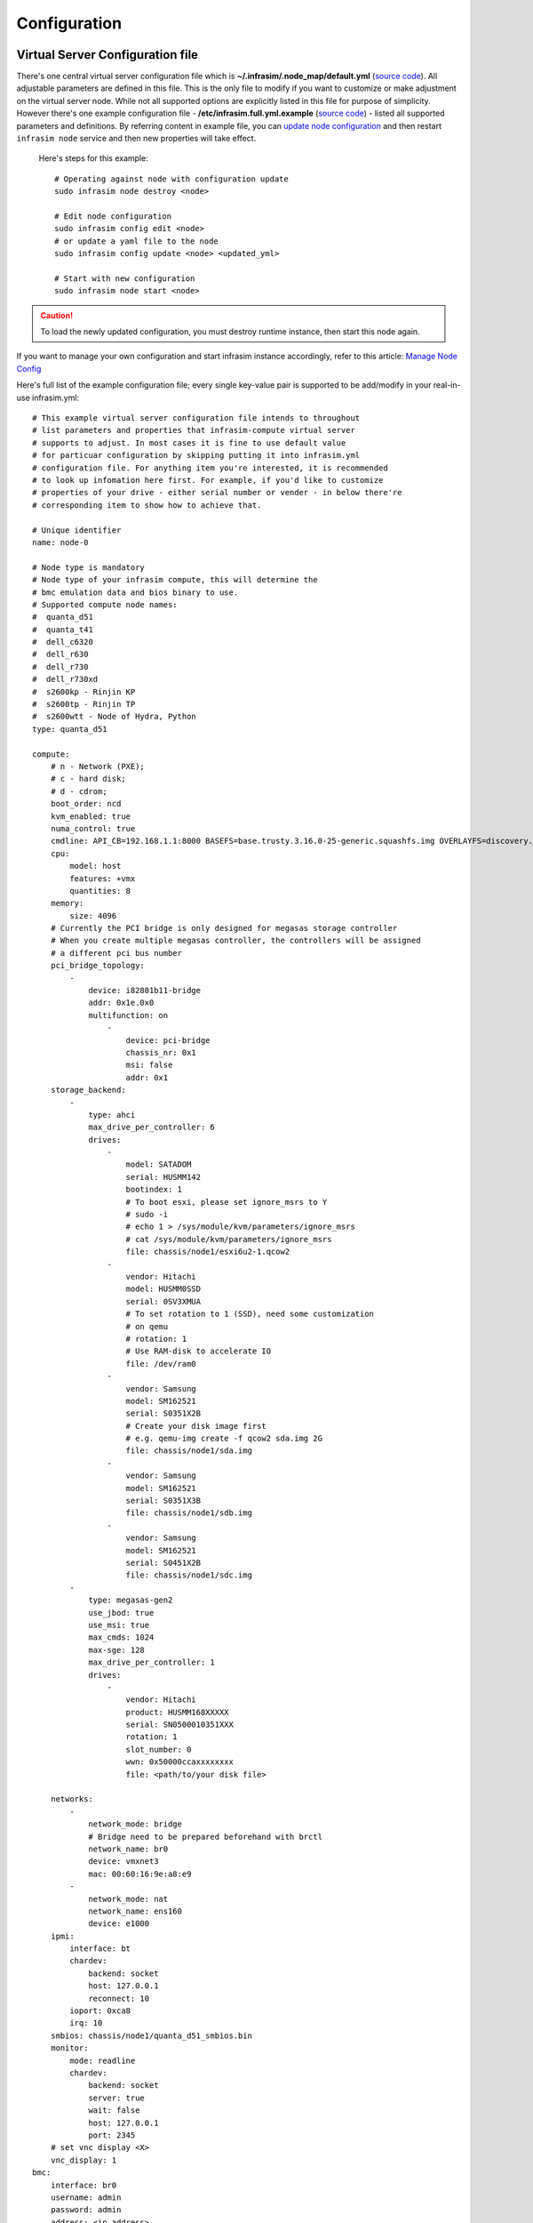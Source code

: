 Configuration
=========================



Virtual Server Configuration file
------------------------------------------------

There's one central virtual server configuration file which is **~/.infrasim/.node_map/default.yml** (`source code <https://github.com/InfraSIM/infrasim-compute/blob/master/template/infrasim.yml>`_). All adjustable parameters are defined in this file. This is the only file to modify if you want to customize or make adjustment on the virtual server node. While not all supported options are explicitly listed in this file for purpose of simplicity. However there's one example configuration file - **/etc/infrasim.full.yml.example** (`source code <https://github.com/InfraSIM/infrasim-compute/blob/master/etc/infrasim.full.yml.example>`_) - listed all supported parameters and definitions. By referring content in example file, you can `update node configuration <https://github.com/InfraSIM/infrasim-compute/wiki/Manage-node-config>`_ and then restart ``infrasim node`` service and then new properties will take effect.

   Here's steps for this example::

    # Operating against node with configuration update
    sudo infrasim node destroy <node>

    # Edit node configuration
    sudo infrasim config edit <node>
    # or update a yaml file to the node
    sudo infrasim config update <node> <updated_yml>

    # Start with new configuration
    sudo infrasim node start <node>

.. caution:: To load the newly updated configuration, you must destroy runtime instance, then start this node again.

If you want to manage your own configuration and start infrasim instance accordingly, refer to this article: `Manage Node Config <https://github.com/InfraSIM/infrasim-compute/wiki/Manage-node-config>`_

Here's full list of the example configuration file; every single key-value pair is supported to be add/modify in your real-in-use infrasim.yml::

    # This example virtual server configuration file intends to throughout
    # list parameters and properties that infrasim-compute virtual server
    # supports to adjust. In most cases it is fine to use default value
    # for particuar configuration by skipping putting it into infrasim.yml
    # configuration file. For anything item you're interested, it is recommended
    # to look up infomation here first. For example, if you'd like to customize
    # properties of your drive - either serial number or vender - in below there're
    # corresponding item to show how to achieve that.

    # Unique identifier
    name: node-0

    # Node type is mandatory
    # Node type of your infrasim compute, this will determine the
    # bmc emulation data and bios binary to use.
    # Supported compute node names:
    #  quanta_d51
    #  quanta_t41
    #  dell_c6320
    #  dell_r630
    #  dell_r730
    #  dell_r730xd
    #  s2600kp - Rinjin KP
    #  s2600tp - Rinjin TP
    #  s2600wtt - Node of Hydra, Python
    type: quanta_d51

    compute:
        # n - Network (PXE); 
        # c - hard disk;
        # d - cdrom;
        boot_order: ncd
        kvm_enabled: true
        numa_control: true
        cmdline: API_CB=192.168.1.1:8000 BASEFS=base.trusty.3.16.0-25-generic.squashfs.img OVERLAYFS=discovery.overlay.cpio.gz BOOTIF=52-54-BF-11-22-33
        cpu:
            model: host
            features: +vmx
            quantities: 8
        memory:
            size: 4096
        # Currently the PCI bridge is only designed for megasas storage controller
        # When you create multiple megasas controller, the controllers will be assigned
        # a different pci bus number
        pci_bridge_topology:
            -
                device: i82801b11-bridge
                addr: 0x1e.0x0
                multifunction: on
                    -
                        device: pci-bridge
                        chassis_nr: 0x1
                        msi: false
                        addr: 0x1
        storage_backend:
            -
                type: ahci
                max_drive_per_controller: 6
                drives:
                    -
                        model: SATADOM
                        serial: HUSMM142
                        bootindex: 1
                        # To boot esxi, please set ignore_msrs to Y
                        # sudo -i
                        # echo 1 > /sys/module/kvm/parameters/ignore_msrs
                        # cat /sys/module/kvm/parameters/ignore_msrs
                        file: chassis/node1/esxi6u2-1.qcow2
                    -
                        vendor: Hitachi
                        model: HUSMM0SSD
                        serial: 0SV3XMUA
                        # To set rotation to 1 (SSD), need some customization
                        # on qemu
                        # rotation: 1
                        # Use RAM-disk to accelerate IO
                        file: /dev/ram0
                    -
                        vendor: Samsung
                        model: SM162521
                        serial: S0351X2B
                        # Create your disk image first
                        # e.g. qemu-img create -f qcow2 sda.img 2G
                        file: chassis/node1/sda.img
                    -
                        vendor: Samsung
                        model: SM162521
                        serial: S0351X3B
                        file: chassis/node1/sdb.img
                    -
                        vendor: Samsung
                        model: SM162521
                        serial: S0451X2B
                        file: chassis/node1/sdc.img
            -
                type: megasas-gen2
                use_jbod: true
                use_msi: true
                max_cmds: 1024
                max-sge: 128
                max_drive_per_controller: 1
                drives:
                    -
                        vendor: Hitachi
                        product: HUSMM168XXXXX
                        serial: SN0500010351XXX
                        rotation: 1
                        slot_number: 0
                        wwn: 0x50000ccaxxxxxxxx
                        file: <path/to/your disk file>

        networks:
            -
                network_mode: bridge
                # Bridge need to be prepared beforehand with brctl
                network_name: br0
                device: vmxnet3
                mac: 00:60:16:9e:a8:e9
            -
                network_mode: nat
                network_name: ens160
                device: e1000
        ipmi:
            interface: bt
            chardev:
                backend: socket
                host: 127.0.0.1
                reconnect: 10
            ioport: 0xca8
            irq: 10
        smbios: chassis/node1/quanta_d51_smbios.bin
        monitor:
            mode: readline
            chardev:
                backend: socket
                server: true
                wait: false
                host: 127.0.0.1
                port: 2345
        # set vnc display <X>
        vnc_display: 1
    bmc:
        interface: br0
        username: admin
        password: admin
        address: <ip address>
        channel: 1
        lancontrol: <path/to/lan control script>
        chassiscontrol: <path/to/chassis control script>
        startcmd: <cmd to be excuted>
        startnow: true
        poweroff_wait: 5
        kill_wait: 5
        historyfru: 20
        config_file: <path/to/your config file>
        emu_file: chassis/node1/quanta_d51.emu
        ipmi_over_lan_port: 623

    # racadm is a segment of attributes defined only for dell server
    racadm:
        # Network to start racadm service
        interface: br0
        port: 10022
        # Credential to access
        username: admin
        password: admin
        # Temporary data provider
        data: /home/infrasim/racadm_data

    # SSH to this port to visit ipmi-console
    ipmi_console_ssh: 9300

    # Renamed from telnet_listen_port to ipmi_console_port, extracted from bmc
    # ipmi-console talk with vBMC via this port
    ipmi_console_port: 9000

    # Used by ipmi_sim and qemu
    bmc_connection_port: 9100

    # Socket file to bridge socat and qemu
    serial_socket: /tmp/serial

Up to infrasim-compute commit `a02417c3 <https://github.com/InfraSIM/infrasim-compute/commit/a02417c37f6b6fb266244e77e992f66938c73f8d>`_

.. _yamlName:

- **name**

    This attribute defines nodes name, which is a unique identifier for infrasim-compute instances on the same platform.
    More specifically, it is used as `workspace <https://github.com/InfraSIM/infrasim-compute/wiki/Compute-Node-Workspace>`_ folder name.

    **NOT Mandatory**

    **Default**: "node-0"

    **Legal Value**: String

.. _yamlType:

- **type**

    This attribute defines supported nodes type in InfraSIM. With this attribute, infrasim-compute will set BMC emulation data for ``ipmi_sim`` and BIOS binary for ``qemu`` accordingly, you can get corresponding .emu and .bin in ``/usr/local/etc/infrasim/`` by default.

    **Mandatory**

    **Legal Values**:

        - "quanta_d51"
        - "quanta_t41"
        - "dell_c6320"
        - "dell_r630"
        - "dell_r730"
        - "dell_r730xd"
        - "s2600kp", for Rinjin KP
        - "s2600tp", for Rinjin TP
        - "s2600wtt", for Hydra, Python

.. _yamlCompute:

- **compute**

    This block defines all attributes used by `QEMU <http://wiki.qemu.org/Main_Page>`_.
    They will finally be translated to one or more ``qemu`` command options.
    The module ``infrasim.model.CCompute`` is handling this translation.
    This is much like a definition for `libvert <https://libvirt.org/>`_, but we may want it to be lite, and compatible with some customized qemu feature in InfraSIM.

.. _yamlComputeBootorder:

- **compute:boot_order**

    This attribute defines boot order for ``qemu``. Will be translated to ``-boot {boot_order}``.

    **Not Mandatory**

    **Default**: "ncd", means in a order of pxe > disk > cdrom.

    **Legal Value**: See ``-boot`` in `qemu-doc <http://wiki.qemu.org/download/qemu-doc.html>`_.

.. _yamlComputeKvmenabled:

- **compute:kvm_enabled**

    This attribute enable `kvm <http://wiki.qemu.org/Features/KVM>`_ when you announce it as True and your system supports kvm. It will be translated to ``--enable-kvm``. You can check if your system supports kvm by check if ``/dev/kvm`` exists.

    **Not Mandatory**

    **Default**: Depends on if ``/dev/kvm`` exists.

    **Boolean Table**

    +------------+-------------+--------------+
    |kvm_enabled |/dev/kvm     |--enable-kvm  |
    +============+=============+==============+
    |true        |yes          |yes           |
    +------------+-------------+--------------+
    |true        |no           |no            |
    +------------+-------------+--------------+
    |false       |yes          |no            |
    +------------+-------------+--------------+
    |false       |no           |no            |
    +------------+-------------+--------------+
    |not define  |yes          |yes           |
    +------------+-------------+--------------+
    |not define  |no           |no            |
    +------------+-------------+--------------+

.. _yamlComputeNumacontrol:

- **compute:numa_control**

    This attribute enable `NUMA <https://en.wikipedia.org/wiki/Non-uniform_memory_access>`_ to improve InfraSIM performance by binding to certain physical cpu.
    If you have installed ``numactl`` and set this attribute to True, you will run qemu in a way like ``numactl --physcpubind={cpu_list} --localalloc``.

    **Not Mandatory**

    **Default**: Disabled

.. _yamlComputeCmdline:

- **compute:cmdline**

    This attribute will be appended to qemu in string as part of the option ``--append {cmdline}``.
    See ``--append`` in `qemu-doc <http://wiki.qemu.org/download/qemu-doc.html>`_.
    It will be then used by qemu as kernel parameters.
    You can view your O/S's kernel parameters by ``cat /proc/cmdline``.

    **Not Mandatory**

    **Default**: None, there will be no ``--append`` option.

.. _yamlComputeCpu:

- **compute:cpu**

    This group of attributes set qemu cpu characteristics. The module ``infrasim.model.CCPU`` is handling the information.

.. _yamlComputeCpuModel:

- **compute:cpu:model**

    This attribute sets qemu cpu model.

    **Not Mandatory**

    **Default**: "host"

    **Legal Values**: See ``-cpu model`` in `qemu-doc <http://wiki.qemu.org/download/qemu-doc.html>`_.

.. _yamlComputeCpuFeatures:

- **compute:cpu:features**

    This attribute adds or removes cpu flags according to your customization. It will be translated to ``-cpu Haswell,+vmx`` for example.

    **Not Mandatory**

    **Default**: "+vmx"

    **Legal Values**: See ``-cpu model`` in `qemu-doc <http://wiki.qemu.org/download/qemu-doc.html>`_.

.. _yamlComputeCpuQuantities:

- **compute:cpu:quantities**

    This attribute sets virtual cpu numbers in all. With default socket 2, CCPU calculates core per socket. Default set to 1 thread per cores.
    It will be translated to ``-smp {cpus},sockets={sockets},cores={cores},threads=1`` for example.

    **Not Mandatory**

    **Default**: 2

    **Legal Values**: See ``-smp`` in `qemu-doc <http://wiki.qemu.org/download/qemu-doc.html>`_.

.. _yamlComputeMemory:

- **compute:memory**

    This attribute refers to RAM, which the virtual computer devices use to store information for immediate use.
    The module ``infrasim.model.CMemory`` is handling the information.

.. _yamlComputeMemorySize:

- **compute:memory:size**

    This attribute sets the startup RAM size. The default is 1024MB.

    **Default**: 1024

    **Legal Values**: See ``-m`` in `qemu-doc <http://wiki.qemu.org/download/qemu-doc.html>`_.

.. _yamlComputeStoragebackend:

- **compute:storage_backend**

    This block defines backend storage details. It maintains a list of ``controller`` structures,
    and each controller maintains a list of ``drive`` structures.

.. _yamlComputeStoragebackendController:

- **compute:storage_backend:-**

    Each element of this list defines a storage ``controller``, they have some common attributes.
    The module ``infrasim.model.CBaseStorageController`` is handling the information.
    Developer may inherits this class to define other type of controller and specific controller attributes.

    Common attributes:

    - type

    - max_drive_per_controller

    Specific controllers defined:

    +----------------------+-------------------------------------+--------------+
    |Controller Type       |Module                               |Attributes    |
    +======================+=====================================+==============+
    |megasas.*             |infrasim.model.MegaSASController     |use_jbod      |
    |                      |                                     |sas_address   |
    |                      |                                     |use_msi       |
    |                      |                                     |max_cmds      |
    |                      |                                     |max_sge       |
    +----------------------+-------------------------------------+--------------+
    |lsi.*                 |infrasim.model.LSISASController      |              |
    +----------------------+-------------------------------------+--------------+
    |.\*ahci.*             |infrasim.model.AHCIController        |              |
    +----------------------+-------------------------------------+--------------+


.. _yamlComputeStoragebackendControllerType:

- **compute:storage_backend:-:type**

    Define types of a controller, this makes infrasim-compute model handle other attributes accordingly.

.. _yamlComputeStoragebackendControllerMaxdrivepercontroller:

- **compute:storage_backend:-:max_drive_per_controller**

    This is a protection mechanism that you write too much in ``drives`` list.
    If the actual count of drives exceeds this limitation, infrasim-compute now make more controller, in the same attribute but different PCI bus number, to mount all drives.
    The module ``infrasim.model.CPCITopologyManager`` defines this logic.

.. _yamlComputeStoragebackendControllerDrives:

- **compute:storage_backend:-:controller:drives**

    This attribute defines a list of ``drives`` mounted on the controller.
    Common attributes are managed by ``infrasim.model.CBaseDrive``.
    Developer may inherits this class to define other type of drive and specific attributes.

    Common attributes - device personality options:

    - bootindex

    - serial

    - wwn

    - version

    Common attributes - simulation options:

    - format

    - cache

    - aio

    - size

    - file

    Drive type currently depends on the controller it is mounted on:

    +----------------------+-------------------------------------+--------------+
    |Controller Type       |Mounted Drive Type                   |Attributes    |
    +======================+=====================================+==============+
    |LSISASController      |infrasim.model.SCSIDrive             |port_index    |
    |MegaSASController     |                                     |port_wwn      |
    |                      |                                     |channel       |
    |                      |                                     |scsi-id       |
    |                      |                                     |lun           |
    |                      |                                     |slot_number   |
    |                      |                                     |product       |
    |                      |                                     |vendor        |
    |                      |                                     |rotation      |
    +----------------------+-------------------------------------+--------------+
    |AHCIController        |infrasim.model.IDEDrive              |model         |
    +----------------------+-------------------------------------+--------------+

.. _yamlComputeStoragebackendControllerDrivesBootindex:

- **compute:storage_backend:-:controller:drives:-:bootindex**

    Cite from qemu's `bootindex <https://github.com/qemu/qemu/blob/master/docs/bootindex.txt>`_ documentation.

    Block and net devices have bootindex property. This property is used to
    determine the order in which firmware will consider devices for booting
    the guest OS. If the bootindex property is not set for a device, it gets
    lowest boot priority. There is no particular order in which devices with
    unset bootindex property will be considered for booting, but they will
    still be bootable.

    **NOT Mandatory**

    **Legal Value**: integer

    **Example**: Let's assume we have a QEMU machine with two NICs (virtio, e1000) and two disks (IDE, virtio):

        qemu -drive file=disk1.img,if=none,id=disk1
             -device ide-drive,drive=disk1,bootindex=4
             -drive file=disk2.img,if=none,id=disk2
             -device virtio-blk-pci,drive=disk2,bootindex=3
             -netdev type=user,id=net0 -device virtio-net-pci,netdev=net0,bootindex=2
             -netdev type=user,id=net1 -device e1000,netdev=net1,bootindex=1

    Given the command above, firmware should try to boot from the e1000 NIC
    first.  If this fails, it should try the virtio NIC next; if this fails
    too, it should try the virtio disk, and then the IDE disk.

.. _yamlComputeStoragebackendControllerDrivesSerial:

- **compute:storage_backend:-:controller:drives:-:serial**

    Drive's serial number.

    **NOT Mandatory**

.. _yamlComputeStoragebackendControllerDrivesWWN:

- **compute:storage_backend:-:controller:drives:-:wwn**

    Refer to `WWN (wikipedia) <https://en.wikipedia.org/wiki/World_Wide_Name>`_.

    **NOT Mandatory**

.. _yamlComputeStoragebackendControllerDrivesVersion:

- **compute:storage_backend:-:controller:drives:-:version**

.. _yamlComputeStoragebackendControllerDrivesFormat:

- **compute:storage_backend:-:controller:drives:-:format**

    Cite from `QEMU <http://download.qemu-project.org/qemu-doc.html#index-_002dchardev>`_:

    Specify which disk ``format`` will be used rather than detecting the format. Can be used to specifiy format=raw to avoid interpreting an untrusted format header.

    This attribute will be translated to ``-drive format={format}``.

.. _yamlComputeStoragebackendControllerDrivesCache:

- **compute:storage_backend:-:controller:drives:-:cache**

    Cite from `QEMU <http://download.qemu-project.org/qemu-doc.html#index-_002dchardev>`_:

    ``cache`` is "none", "writeback", "unsafe", "directsync" or "writethrough" and controls how the host cache is used to access block data.

    This attribute will be translated to ``-drive cache={cache}``.

.. _yamlComputeStoragebackendControllerDrivesAio:

- **compute:storage_backend:-:controller:drives:-:aio**

    Cite from `QEMU <http://download.qemu-project.org/qemu-doc.html#index-_002dchardev>`_:

    ``aio`` is "threads", or "native" and selects between pthread based disk I/O and native `Linux AIO <http://man7.org/linux/man-pages/man7/aio.7.html>`_.

    This attribute will be translated to ``-drive aio={aio}``.

.. _yamlComputeStoragebackendControllerDrivesFile:

- **compute:storage_backend:-:controller:drives:-:file**

    Cite from `QEMU <http://download.qemu-project.org/qemu-doc.html#index-_002dchardev>`_:

    This option defines which disk image to use with this drive.

    This attribute will be translated to ``-drive file={file}``.

.. _yamlComputeStoragebackendControllerDrivesSize:

- **compute:storage_backend:-:controller:drives:-:size**

    If infrasim-compute application can't detect existing drive file, it will help user create a drive image file.
    A command, e.g. ``qemu-img create -f qcow2 sda.img 10G``, will be called to create such a drive file in `node workspace <https://github.com/InfraSIM/infrasim-compute/wiki/Compute-Node-Workspace>`_.
    This is where ``size`` take effects.

    **Not Mandatory**

    **Default**: 8

    **Legal Values**: integer, in unit of GB

.. _yamlComputeNetworks:

- **compute:networks**

.. _yamlComputeNetworksNetworkmode:

- **compute:networks:-:network_mode**

.. _yamlComputeNetworksNetworkname:

- **compute:networks:-:network_name**

.. _yamlComputeNetworksDevice:

- **compute:networks:-:device**

.. _yamlComputeNetworksMac:

- **compute:networks:-:mac**

.. _yamlComputeIpmi:

- **compute:ipmi**

.. _yamlComputeIpmiInterface:

- **compute:ipmi:interface**

.. _yamlComputeIpmiChardev:

- **compute:ipmi:chardev**

.. _yamlComputeIpmiChardevBackend:

- **compute:ipmi:chardev:backend**

.. _yamlComputeIpmiChardevHost:

- **compute:ipmi:chardev:host**

.. _yamlComputeIpmiChardevReconnect:

- **compute:ipmi:chardev:reconnect**

.. _yamlComputeIpmiIoport:

- **compute:ipmi:ioport**

.. _yamlComputeIpmiIrq:

- **compute:ipmi:Irq**

.. _yamlComputeSmbios:

- **compute:smbios**

.. _yamlComputeMonitor:

- **compute:monitor**

.. _yamlComputeMonitorMode:

- **compute:monitor:mode**

.. _yamlComputeMonitorChardev:

- **compute:monitor:chardev**

.. _yamlComputeMonitorChardevBackend:

- **compute:monitor:chardev:backend**

.. _yamlComputeMonitorChardevServer:

- **compute:monitor:chardev:server**

.. _yamlComputeMonitorChardevWait:

- **compute:monitor:chardev:wait**

.. _yamlComputeMonitorChardevPath:

- **compute:monitor:chardev:path**

.. _yamlComputeVncdisplay:

- **compute:vnc_display**

.. _yamlBmc:

- **bmc**

    This block defines attributes used by `OpenIPMI <http://openipmi.sourceforge.net/>`_.
    They will finally be translated to one or more ``ipmi_sim`` command options, or be defined in the configuration file for it.
    The module ``infrasim.model.CBMC`` is handling this translation.

.. _yamlBmcInterface:

- **bmc:interface**

   This attributes defines both:

   - from which network ``ipmi_sim`` will listen IPMI request

   - BMC's network properties printed by ``ipmitool lan print``

   The module ``infrasim.model.CBMC`` takes this attribute and comes out with two variable defined in ipmi_sim `configuration template <https://github.com/InfraSIM/infrasim-compute/blob/master/template/vbmc.conf>`_.

   - ``{{lan_interface}}``, network name for ``ipmitool lan print`` to print, e.g. "eth0", "ens190".

   - ``{{ipmi_listen_range}}``, IP address that ipmi_sim shall listen to and response IPMI command. If you set a valid interface here, an IP address in string will be assigned to this variable, e.g. "192.168.1.1".

   **Not Mandatory**


   **Default**

   - ``{{lan_interface}}``: first network device except ``lo``.

   - ``{{ipmi_listen_range}}``: "::", so that you shall see ``addr :: 623`` in vbmc.conf, it means ipmi_sim listen to IPMI request on all network on port 623


   **Valid Interface**: Use network devices from ``ifconfig``.

   - ``{{lan_interface}}``: the specified network interface.
   - ``{{ipmi_listen_range}}``: IP address of lan_interface("0.0.0.0" if interface has no IP).


   **Invalid Interface**: Network devices that don't exist.

   - ``{{lan_interface}}``: no binding device
   - ``{{ipmi_listen_range}}``: no range setting, which means user could only access ipmi_sim through kcs channel inside qemu OS.


.. _yamlBmcUsername:

- **bmc:username**

.. _yamlBmcPassword:

- **bmc:password**

.. _yamlBmcAddress:

- **bmc:address**

.. _yamlBmcChannel:

- **bmc:channel**

.. _yamlBmcLancontrol:

- **bmc:lancontrol**

.. _yamlBmcChassiscontrol:

- **bmc:chassiscontrol**

.. _yamlBmcStartcmd:

- **bmc:startcmd**

.. _yamlBmcStartnow:

- **bmc:startnow**

.. _yamlBmcPoweroffwait:

- **bmc:poweroff_wait**

.. _yamlBmcHistoryfru:

- **bmc:historyfru**

.. _yamlBmcConfigfile:

- **bmc:config_file**

.. _yamlBmcEmufile:

- **bmc:emu_file**

.. _yamlBmcIpmioverlanport:

- **bmc:ipmi_over_lan_port**

.. _yamlRacadm:

- **racadm**

    This block defines `RACADM <http://en.community.dell.com/techcenter/systems-management/w/wiki/3205.racadm-command-line-interface-for-drac>`_ (Remote Access Controller ADMin) simulation behavior.

.. _yamlRacadmInterface:

- **racadm:interface**

    This attribute defines on which interface RACADM shall listen to. It will then start as a service, listening on the certain IP.

    **Not Mandatory**

    **Default**: if you don't set this attribute, RACADM will start listening on ``0.0.0.0``

    **Legal Values**: a valid interface with IP address

.. _yamlRacadmPort:

- **racadm:port**

    This attribute defines on which port RACADM shall listen to. It works with the :racadm\:interface:`yamlRacadmInterface`.

    **Not Mandatory**

    **Default**: 10022

    **Legal Values**: a valid port that is not being used

.. _yamlRacadmUsername:

- **racadm:username**

    SSH username on RACADM simulation.

    **Default**: admin

.. _yamlRacadmPassword:

- **racadm:password**

    SSH password on RACADM simulation.

    **Default**: admin

.. _yamlRacadmData:

- **racadm:data**

    You need to specify a folder name for this attribute, e.g. ``/home/infrasim/data``.
    In this folder, you need to provide several pure text files.
    Each file maintains response for a certain RACADM command.

    RACADM simulation now is not getting runtime data from BIOS binary or IPMI emulation data,
    but using this temporary implementation to inject data for RACADM simulation.

    Here is a list of supporting data and required text file name (without extension .txt).

    +--------------------------------------+----------------------------------------+
    |RACADM Command                        |Response File Name                      |
    +======================================+========================================+
    |getled                                |getled                                  |
    +--------------------------------------+----------------------------------------+
    |getsysinfo                            |getsysinfo                              |
    +--------------------------------------+----------------------------------------+
    |storage get pdisks –o                 |storage_get_pdisks_o                    |
    +--------------------------------------+----------------------------------------+
    |get BIOS                              |get_bios                                |
    +--------------------------------------+----------------------------------------+
    |get BIOS.MemSettings                  |get_bios_mem_setting                    |
    +--------------------------------------+----------------------------------------+
    |hwinventory                           |hwinventory                             |
    +--------------------------------------+----------------------------------------+
    |hwinventory nic.Integrated.1-1-1      |hwinventory_nic_integrated_1-1-1        |
    +--------------------------------------+----------------------------------------+
    |hwinventory nic.Integrated.1-2-1      |hwinventory_nic_integrated_1-2-1        |
    +--------------------------------------+----------------------------------------+
    |hwinventory nic.Integrated.1-3-1      |hwinventory_nic_integrated_1-3-1        |
    +--------------------------------------+----------------------------------------+
    |hwinventory nic.Integrated.1-4-1      |hwinventory_nic_integrated_1-4-1        |
    +--------------------------------------+----------------------------------------+
    |get IDRAC                             |get_idrac                               |
    +--------------------------------------+----------------------------------------+
    |setled -l 0                           |setled_l_0                              |
    +--------------------------------------+----------------------------------------+
    |get LifeCycleController               |get_life_cycle_controller               |
    +--------------------------------------+----------------------------------------+
    |get LifeCycleController.LCAttributes  |get_life_cycle_controller_lc_attributes |
    +--------------------------------------+----------------------------------------+

.. _yamlIpmiconsolessh:

- **ipmi_console_ssh**

.. _yamlIpmiconsoleport:

- **ipmi_console_port**

.. _yamlBmcconnectionport:

- **bmc_connection_port**

.. _yamlSerialsocket:

- **serial_socket**

    This attribute defines a `unix socket <https://en.wikipedia.org/wiki/Unix_domain_socket>`_ file to forward data.
    More specifically, it bridges ``socat`` and ``qemu`` for InfraSIM to forward input and output stream as a serial port.
    With this attribute designed, you will see ``socat`` starts with option ``unix-listen:<file>``,
    while ``qemu`` starts with a socket chardev ``-chardev socket,path=<file>,id=...``

    **Not Mandatory**

    **Default**: a file named ``.socket`` in `node workspace <https://github.com/InfraSIM/infrasim-compute/wiki/Compute-Node-Workspace>`_

    **Legal Values**: a valid file path, absolute or relative, to create such node

Networking
------------------------------------------------

#. Virtual server NAT or host-only mode, this is default mode implemented in infrasim-compute
    * vCompute is accessible ONLY inside Ubuntu host 
    * Software running in vCompute can access outside network if connecting Ubuntu host NIC with virtual bridge
    * Configuration YAML file can specify which NIC IPMI over LAN traffic flows through

    .. image:: _static/networking_nat.PNG
        :align: center

#. Bridge mode - single
    * Work as virtual switch
    * Connect BMC NIC and NICs in virtual compute together
    * Configuration YAML file controls how many NICs that virtual compute has and specify bridge they connect to

    .. image:: _static/networking_bridge_single.PNG
        :align: center

    .. note:: It requires setting up bridge and connect to NIC of underlying host in advance. 
    
    Here's steps for this example::

            # brctl addr br0
            # brctl addif br0 eth1
            # brctl setfd br0 0
            # brctl sethello < bridge name > 1
            # brctl stp br0 no
            # ifup br0

#. Bridge mode - multiple

    .. image:: _static/networking_bridge_multiple.PNG
        :align: center


.. hide_content::

            Virtual Power Distribution Unit - Robert - Under construction
            ------------------------------------------------

            Current Virtual PDU implementation only supports running entire virutal infrastructure on VMWare ESXi because it only supports functionality of simulating power control chassis through VMWare SDK.

            .. image:: _static/networkwithoutrackhd.png
                :align: center

